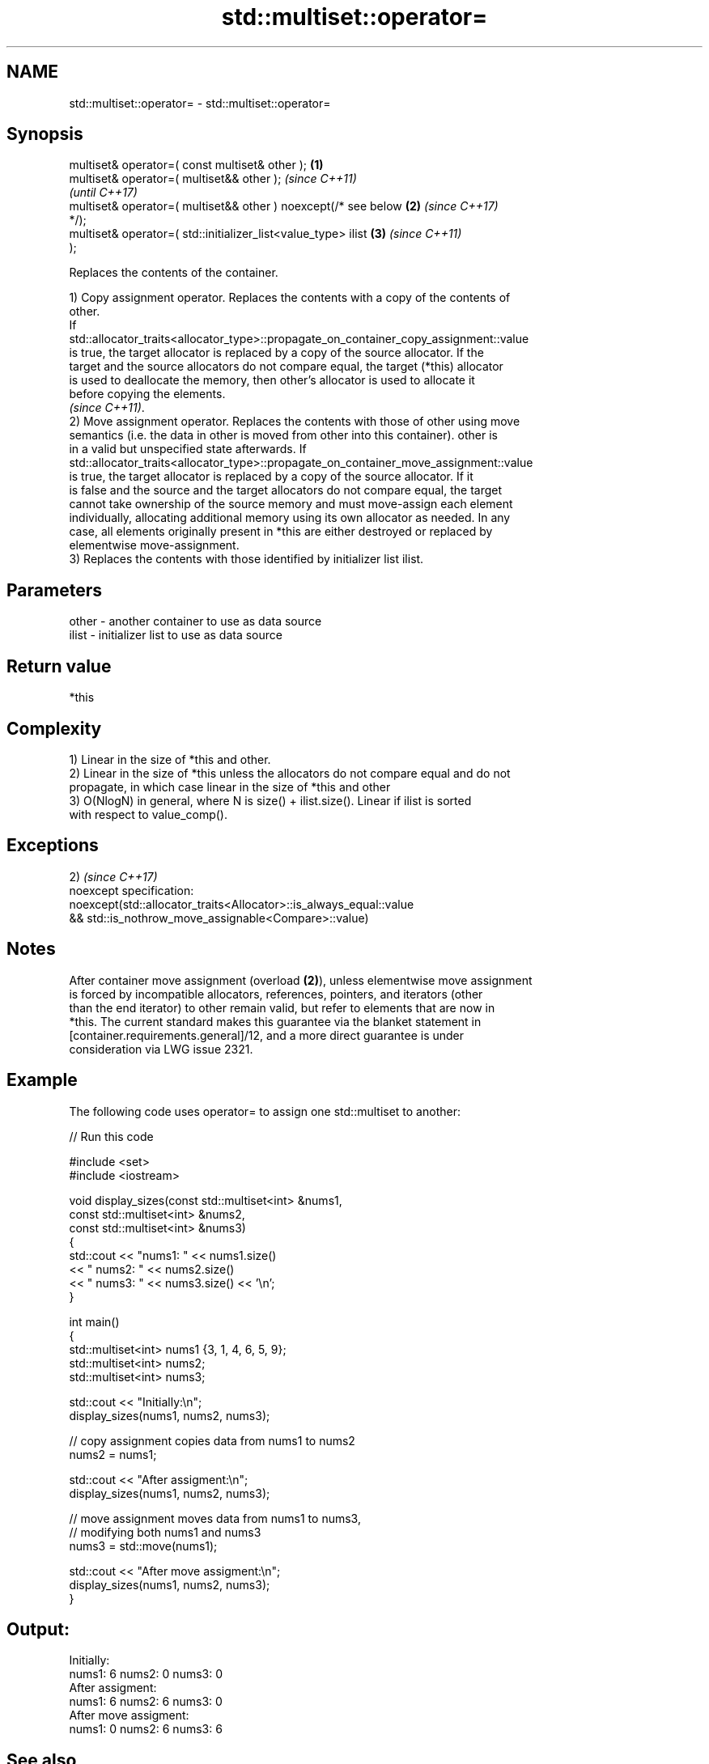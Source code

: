 .TH std::multiset::operator= 3 "2021.11.17" "http://cppreference.com" "C++ Standard Libary"
.SH NAME
std::multiset::operator= \- std::multiset::operator=

.SH Synopsis
   multiset& operator=( const multiset& other );                  \fB(1)\fP
   multiset& operator=( multiset&& other );                               \fI(since C++11)\fP
                                                                          \fI(until C++17)\fP
   multiset& operator=( multiset&& other ) noexcept(/* see below  \fB(2)\fP     \fI(since C++17)\fP
   */);
   multiset& operator=( std::initializer_list<value_type> ilist       \fB(3)\fP \fI(since C++11)\fP
   );

   Replaces the contents of the container.

   1) Copy assignment operator. Replaces the contents with a copy of the contents of
   other.
   If
   std::allocator_traits<allocator_type>::propagate_on_container_copy_assignment::value
   is true, the target allocator is replaced by a copy of the source allocator. If the
   target and the source allocators do not compare equal, the target (*this) allocator
   is used to deallocate the memory, then other's allocator is used to allocate it
   before copying the elements.
   \fI(since C++11)\fP.
   2) Move assignment operator. Replaces the contents with those of other using move
   semantics (i.e. the data in other is moved from other into this container). other is
   in a valid but unspecified state afterwards. If
   std::allocator_traits<allocator_type>::propagate_on_container_move_assignment::value
   is true, the target allocator is replaced by a copy of the source allocator. If it
   is false and the source and the target allocators do not compare equal, the target
   cannot take ownership of the source memory and must move-assign each element
   individually, allocating additional memory using its own allocator as needed. In any
   case, all elements originally present in *this are either destroyed or replaced by
   elementwise move-assignment.
   3) Replaces the contents with those identified by initializer list ilist.

.SH Parameters

   other - another container to use as data source
   ilist - initializer list to use as data source

.SH Return value

   *this

.SH Complexity

   1) Linear in the size of *this and other.
   2) Linear in the size of *this unless the allocators do not compare equal and do not
   propagate, in which case linear in the size of *this and other
   3) O(NlogN) in general, where N is size() + ilist.size(). Linear if ilist is sorted
   with respect to value_comp().

.SH Exceptions

   2)                                                                \fI(since C++17)\fP
   noexcept specification:
   noexcept(std::allocator_traits<Allocator>::is_always_equal::value
   && std::is_nothrow_move_assignable<Compare>::value)

.SH Notes

   After container move assignment (overload \fB(2)\fP), unless elementwise move assignment
   is forced by incompatible allocators, references, pointers, and iterators (other
   than the end iterator) to other remain valid, but refer to elements that are now in
   *this. The current standard makes this guarantee via the blanket statement in
   [container.requirements.general]/12, and a more direct guarantee is under
   consideration via LWG issue 2321.

.SH Example



   The following code uses operator= to assign one std::multiset to another:


// Run this code

 #include <set>
 #include <iostream>

 void display_sizes(const std::multiset<int> &nums1,
                    const std::multiset<int> &nums2,
                    const std::multiset<int> &nums3)
 {
     std::cout << "nums1: " << nums1.size()
               << " nums2: " << nums2.size()
               << " nums3: " << nums3.size() << '\\n';
 }

 int main()
 {
     std::multiset<int> nums1 {3, 1, 4, 6, 5, 9};
     std::multiset<int> nums2;
     std::multiset<int> nums3;

     std::cout << "Initially:\\n";
     display_sizes(nums1, nums2, nums3);

     // copy assignment copies data from nums1 to nums2
     nums2 = nums1;

     std::cout << "After assigment:\\n";
     display_sizes(nums1, nums2, nums3);

     // move assignment moves data from nums1 to nums3,
     // modifying both nums1 and nums3
     nums3 = std::move(nums1);

     std::cout << "After move assigment:\\n";
     display_sizes(nums1, nums2, nums3);
 }

.SH Output:

 Initially:
 nums1: 6 nums2: 0 nums3: 0
 After assigment:
 nums1: 6 nums2: 6 nums3: 0
 After move assigment:
 nums1: 0 nums2: 6 nums3: 6

.SH See also

   constructor   constructs the multiset
                 \fI(public member function)\fP

.SH Category:

     * conditionally noexcept
